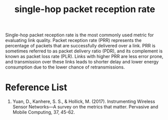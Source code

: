 :PROPERTIES:
:ID:       82a8a4f0-84de-4d4f-b6a8-1abae69f5fd7
:END:
#+title: single-hop packet reception rate
#+filetags:  

Single-hop packet reception rate is the most commonly used metric for evaluating link quality. Packet reception rate (PRR) represents the percentage of packets that are successfully delivered over a link. PRR is sometimes referred to as packet delivery ratio (PDR), and its complement is known as packet loss rate (PLR). Links with higher PRR are less error prone, and transmission over these links leads to shorter delay and lower energy consumption due to the lower chance of retransmissions.

* Reference List
1. Yuan, D., Kanhere, S. S., & Hollick, M. (2017). Instrumenting Wireless Sensor Networks—A survey on the metrics that matter. Pervasive and Mobile Computing, 37, 45-62.
